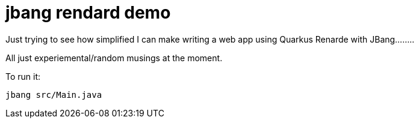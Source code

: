 # jbang rendard demo

Just trying to see how simplified I can make writing a web app using Quarkus Renarde with JBang........

All just experiemental/random musings at the moment.

To run it:

```
jbang src/Main.java
```
